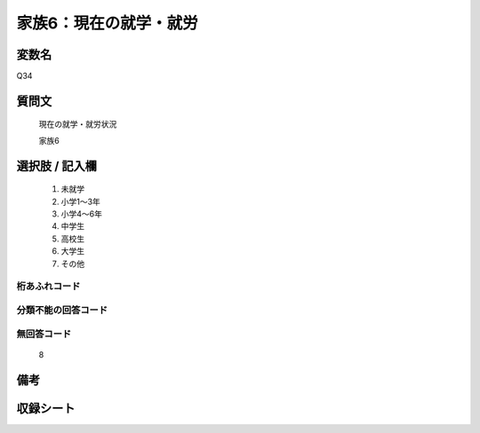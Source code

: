 .. title:: Q34
.. rst-class:: item

====================================================================================================
家族6：現在の就学・就労
====================================================================================================

.. rst-class:: varname

変数名
==================

Q34

.. rst-class:: question

質問文
==================


   現在の就学・就労状況


   家族6



.. rst-class:: answer

選択肢 / 記入欄
======================

  1. 未就学
  2. 小学1～3年
  3. 小学4～6年
  4. 中学生
  5. 高校生
  6. 大学生
  7. その他
  



.. rst-class:: overflow

桁あふれコード
-------------------------------
  


.. rst-class:: not_classified

分類不能の回答コード
-------------------------------------
  


.. rst-class:: not_available

無回答コード
-------------------------------------
  8


.. rst-class:: bikou

備考
==================
 



.. rst-class:: include_sheet

収録シート
=======================================
.. hlist::
   :columns: 3
   
   
   * p1_1
   
   * p2_1
   
   * p3_1
   
   * p4_1
   
   * p5a_1
   
   * p5b_1
   
   * p6_1
   
   * p7_1
   
   * p8_1
   
   * p9_1
   
   


.. index:: Q34